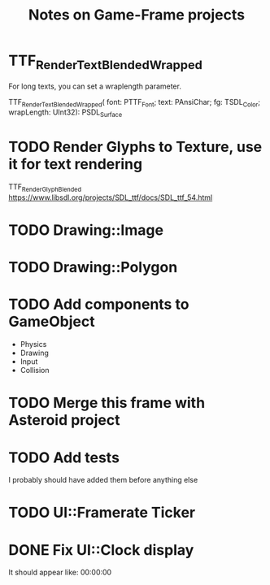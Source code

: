 #+Title: Notes on Game-Frame projects

* TTF_RenderText_Blended_Wrapped
  For long texts, you can set a wraplength parameter.

  TTF_RenderText_Blended_Wrapped(
        font: PTTF_Font; 
        text: PAnsiChar; 
        fg: TSDL_Color; 
        wrapLength: UInt32): PSDL_Surface

* TODO Render Glyphs to Texture, use it for text rendering
  TTF_RenderGlyph_Blended 
  https://www.libsdl.org/projects/SDL_ttf/docs/SDL_ttf_54.html

* TODO Drawing::Image
* TODO Drawing::Polygon
* TODO Add components to GameObject
  - Physics
  - Drawing
  - Input
  - Collision
* TODO Merge this frame with Asteroid project
* TODO Add tests
  I probably should have added them before anything else
* TODO UI::Framerate Ticker
* DONE Fix UI::Clock display
  It should appear like:  00:00:00

